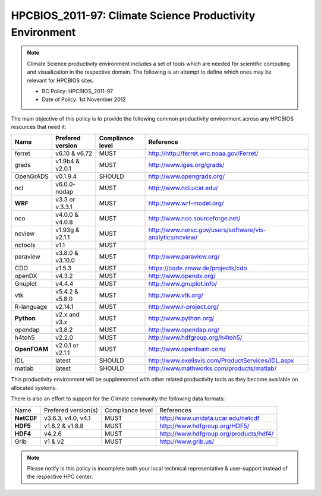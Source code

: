 .. _HPCBIOS_2011-97:

HPCBIOS_2011-97: Climate Science Productivity Environment
=========================================================

.. note::

  Climate Science productivity environment includes a set of tools which
  are needed for scientific computing and visualization in the respective
  domain. The following is an attempt to define which ones may be relevant
  for HPCBIOS sites.
  
  * BC Policy: HPCBIOS_2011-97
  * Date of Policy: 1st November 2012

The main objective of this policy is to provide the following common
productivity environment across any HPCBIOS resources that need it:

+--------------+--------------------+--------------------+-------------------------------------------------------------+
| Name         | Prefered version   | Compliance level   | Reference                                                   |
+==============+====================+====================+=============================================================+
| ferret       | v6.10 & v6.72      | MUST               | http://http://ferret.wrc.noaa.gov/Ferret/                   |
+--------------+--------------------+--------------------+-------------------------------------------------------------+
| grads        | v1.9b4 & v2.0.1    | MUST               | http://www.iges.org/grads/                                  |
+--------------+--------------------+--------------------+-------------------------------------------------------------+
| OpenGrADS    | v0.1.9.4           | SHOULD             | http://www.opengrads.org/                                   |
+--------------+--------------------+--------------------+-------------------------------------------------------------+
| ncl          | v6.0.0-nodap       | MUST               | http://www.ncl.ucar.edu/                                    |
+--------------+--------------------+--------------------+-------------------------------------------------------------+
| **WRF**      | v3.3 or v.3.3.1    | MUST               | http://www.wrf-model.org/                                   |
+--------------+--------------------+--------------------+-------------------------------------------------------------+
| nco          | v4.0.0 & v4.0.8    | MUST               | http://www.nco.sourceforge.net/                             |
+--------------+--------------------+--------------------+-------------------------------------------------------------+
| ncview       | v1.93g & v2.1.1    | MUST               | http://www.nersc.gov/users/software/vis-analytics/ncview/   |
+--------------+--------------------+--------------------+-------------------------------------------------------------+
| nctools      | v1.1               | MUST               |                                                             |
+--------------+--------------------+--------------------+-------------------------------------------------------------+
| paraview     | v3.8.0 & v3.10.0   | MUST               | http://www.paraview.org/                                    |
+--------------+--------------------+--------------------+-------------------------------------------------------------+
| CDO          | v1.5.3             | MUST               | https://code.zmaw.de/projects/cdo                           |
+--------------+--------------------+--------------------+-------------------------------------------------------------+
| openDX       | v4.3.2             | MUST               | http://www.opendx.org/                                      |
+--------------+--------------------+--------------------+-------------------------------------------------------------+
| Gnuplot      | v4.4.4             | MUST               | http://www.gnuplot.info/                                    |
+--------------+--------------------+--------------------+-------------------------------------------------------------+
| vtk          | v5.4.2 & v5.8.0    | MUST               | http://www.vtk.org/                                         |
+--------------+--------------------+--------------------+-------------------------------------------------------------+
| R-language   | v2.14.1            | MUST               | http://www.r-project.org/                                   |
+--------------+--------------------+--------------------+-------------------------------------------------------------+
| **Python**   | v2.x and v3.x      | MUST               | http://www.python.org/                                      |
+--------------+--------------------+--------------------+-------------------------------------------------------------+
| opendap      | v3.8.2             | MUST               | http://www.opendap.org/                                     |
+--------------+--------------------+--------------------+-------------------------------------------------------------+
| h4toh5       | v2.2.0             | MUST               | http://www.hdfgroup.org/h4toh5/                             |
+--------------+--------------------+--------------------+-------------------------------------------------------------+
| **OpenFOAM** | v2.0.1 or v2.1.1   | MUST               | http://www.openfoam.com/                                    |
+--------------+--------------------+--------------------+-------------------------------------------------------------+
| IDL          | latest             | SHOULD             | http://www.exelisvis.com/ProductServices/IDL.aspx           |
+--------------+--------------------+--------------------+-------------------------------------------------------------+
| matlab       | latest             | SHOULD             | http://www.mathworks.com/products/matlab/                   |
+--------------+--------------------+--------------------+-------------------------------------------------------------+

This productivity environment will be supplemented with other related
productivity tools as they become available on allocated systems.

There is also an effort to support for the Climate community the
following data formats:

+------------+----------------------+-------------------+------------------------------------------+
| Name       | Prefered version(s)  | Compliance level  | References                               |
+------------+----------------------+-------------------+------------------------------------------+
| **NetCDF** | v3.6.3, v4.0, v4.1   | MUST              | http://www.unidata.ucar.edu/netcdf       |
+------------+----------------------+-------------------+------------------------------------------+
| **HDF5**   | v1.8.2 & v1.8.8      | MUST              | http://www.hdfgroup.org/HDF5/            |
+------------+----------------------+-------------------+------------------------------------------+
| **HDF4**   | v4.2.6               | MUST              | http://www.hdfgroup.org/products/hdf4/   |
+------------+----------------------+-------------------+------------------------------------------+
| Grib       | v1 & v2              | MUST              | http://www.grib.us/                      |
+------------+----------------------+-------------------+------------------------------------------+

.. note::

  Please notify is this policy is incomplete both your local technical
  representative & user-support instead of the respective HPC center.
